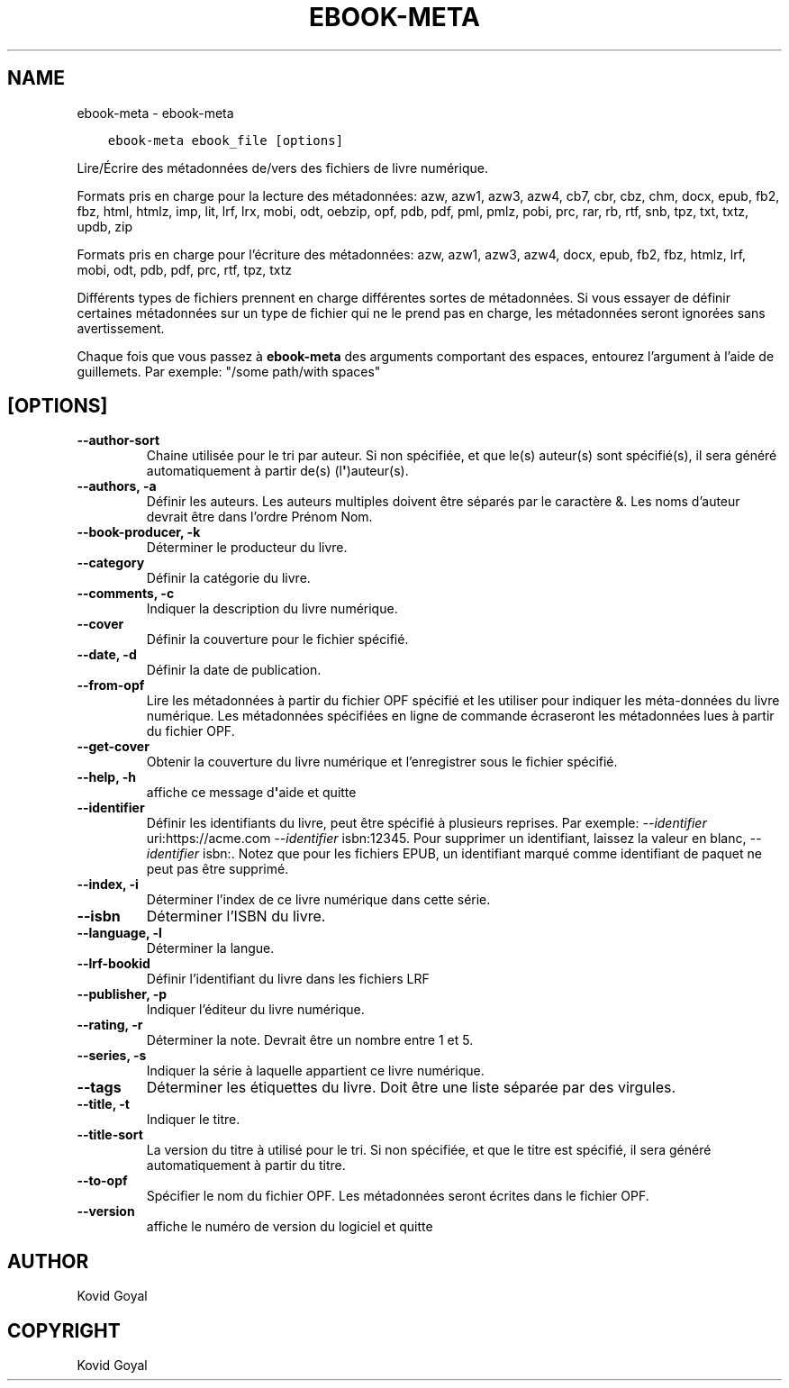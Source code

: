 .\" Man page generated from reStructuredText.
.
.TH "EBOOK-META" "1" "octobre 29, 2021" "5.31.1" "calibre"
.SH NAME
ebook-meta \- ebook-meta
.
.nr rst2man-indent-level 0
.
.de1 rstReportMargin
\\$1 \\n[an-margin]
level \\n[rst2man-indent-level]
level margin: \\n[rst2man-indent\\n[rst2man-indent-level]]
-
\\n[rst2man-indent0]
\\n[rst2man-indent1]
\\n[rst2man-indent2]
..
.de1 INDENT
.\" .rstReportMargin pre:
. RS \\$1
. nr rst2man-indent\\n[rst2man-indent-level] \\n[an-margin]
. nr rst2man-indent-level +1
.\" .rstReportMargin post:
..
.de UNINDENT
. RE
.\" indent \\n[an-margin]
.\" old: \\n[rst2man-indent\\n[rst2man-indent-level]]
.nr rst2man-indent-level -1
.\" new: \\n[rst2man-indent\\n[rst2man-indent-level]]
.in \\n[rst2man-indent\\n[rst2man-indent-level]]u
..
.INDENT 0.0
.INDENT 3.5
.sp
.nf
.ft C
ebook\-meta ebook_file [options]
.ft P
.fi
.UNINDENT
.UNINDENT
.sp
Lire/Écrire des métadonnées de/vers des fichiers de livre numérique.
.sp
Formats pris en charge pour la lecture des métadonnées: azw, azw1, azw3, azw4, cb7, cbr, cbz, chm, docx, epub, fb2, fbz, html, htmlz, imp, lit, lrf, lrx, mobi, odt, oebzip, opf, pdb, pdf, pml, pmlz, pobi, prc, rar, rb, rtf, snb, tpz, txt, txtz, updb, zip
.sp
Formats pris en charge pour l’écriture des métadonnées:  azw, azw1, azw3, azw4, docx, epub, fb2, fbz, htmlz, lrf, mobi, odt, pdb, pdf, prc, rtf, tpz, txtz
.sp
Différents types de fichiers prennent en charge différentes sortes de métadonnées. Si vous essayer de définir
certaines métadonnées sur un type de fichier qui ne le prend pas en charge, les métadonnées seront
ignorées sans avertissement.
.sp
Chaque fois que vous passez à \fBebook\-meta\fP des arguments comportant des espaces,  entourez l’argument à l’aide de guillemets. Par exemple: "/some path/with spaces"
.SH [OPTIONS]
.INDENT 0.0
.TP
.B \-\-author\-sort
Chaine utilisée pour le tri par auteur. Si non spécifiée, et que le(s) auteur(s) sont spécifié(s), il sera généré automatiquement à partir de(s) (l\fB\(aq\fP)auteur(s).
.UNINDENT
.INDENT 0.0
.TP
.B \-\-authors, \-a
Définir les auteurs. Les auteurs multiples doivent être séparés par le caractère &. Les noms d’auteur devrait être dans l’ordre Prénom Nom.
.UNINDENT
.INDENT 0.0
.TP
.B \-\-book\-producer, \-k
Déterminer le producteur du livre.
.UNINDENT
.INDENT 0.0
.TP
.B \-\-category
Définir la catégorie du livre.
.UNINDENT
.INDENT 0.0
.TP
.B \-\-comments, \-c
Indiquer la description du livre numérique.
.UNINDENT
.INDENT 0.0
.TP
.B \-\-cover
Définir la couverture pour le fichier spécifié.
.UNINDENT
.INDENT 0.0
.TP
.B \-\-date, \-d
Définir la date de publication.
.UNINDENT
.INDENT 0.0
.TP
.B \-\-from\-opf
Lire les métadonnées à partir du fichier OPF spécifié et les utiliser pour indiquer les méta\-données du livre numérique. Les métadonnées spécifiées en ligne de commande écraseront les métadonnées lues à partir du fichier OPF.
.UNINDENT
.INDENT 0.0
.TP
.B \-\-get\-cover
Obtenir la couverture du livre numérique et l’enregistrer sous le fichier spécifié.
.UNINDENT
.INDENT 0.0
.TP
.B \-\-help, \-h
affiche ce message d\fB\(aq\fPaide et quitte
.UNINDENT
.INDENT 0.0
.TP
.B \-\-identifier
Définir les identifiants du livre, peut être spécifié à plusieurs reprises. Par exemple: \fI\%\-\-identifier\fP uri:https://acme.com \fI\%\-\-identifier\fP isbn:12345. Pour supprimer un identifiant, laissez la valeur en blanc, \fI\%\-\-identifier\fP isbn:. Notez que pour les fichiers EPUB, un identifiant marqué comme identifiant de paquet ne peut pas être supprimé.
.UNINDENT
.INDENT 0.0
.TP
.B \-\-index, \-i
Déterminer l’index de ce livre numérique dans cette série.
.UNINDENT
.INDENT 0.0
.TP
.B \-\-isbn
Déterminer l’ISBN du livre.
.UNINDENT
.INDENT 0.0
.TP
.B \-\-language, \-l
Déterminer la langue.
.UNINDENT
.INDENT 0.0
.TP
.B \-\-lrf\-bookid
Définir l’identifiant du livre dans les fichiers LRF
.UNINDENT
.INDENT 0.0
.TP
.B \-\-publisher, \-p
Indiquer l’éditeur du livre numérique.
.UNINDENT
.INDENT 0.0
.TP
.B \-\-rating, \-r
Déterminer la note. Devrait être un nombre entre 1 et 5.
.UNINDENT
.INDENT 0.0
.TP
.B \-\-series, \-s
Indiquer la série à laquelle appartient ce livre numérique.
.UNINDENT
.INDENT 0.0
.TP
.B \-\-tags
Déterminer les étiquettes du livre. Doit être une liste séparée par des virgules.
.UNINDENT
.INDENT 0.0
.TP
.B \-\-title, \-t
Indiquer le titre.
.UNINDENT
.INDENT 0.0
.TP
.B \-\-title\-sort
La version du titre à utilisé pour le tri. Si non spécifiée, et que le titre est spécifié, il sera généré automatiquement à partir du titre.
.UNINDENT
.INDENT 0.0
.TP
.B \-\-to\-opf
Spécifier le nom du fichier OPF. Les métadonnées seront écrites dans le fichier OPF.
.UNINDENT
.INDENT 0.0
.TP
.B \-\-version
affiche le numéro de version du logiciel et quitte
.UNINDENT
.SH AUTHOR
Kovid Goyal
.SH COPYRIGHT
Kovid Goyal
.\" Generated by docutils manpage writer.
.
